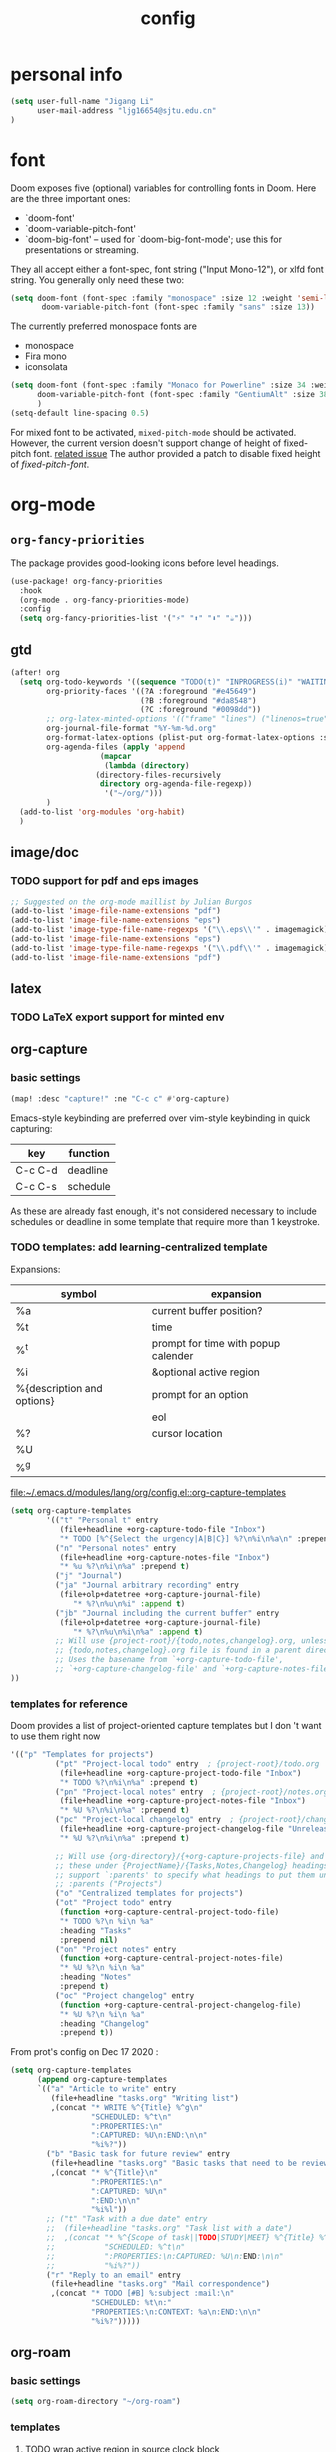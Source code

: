 #+TITLE: config
#+PROPERTY: header-args :tangle config.el
* personal info
#+begin_src emacs-lisp
(setq user-full-name "Jigang Li"
      user-mail-address "ljg16654@sjtu.edu.cn"
)
#+end_src

* font
Doom exposes five (optional) variables for controlling fonts in Doom. Here
are the three important ones:
+ `doom-font'
+ `doom-variable-pitch-font'
+ `doom-big-font' -- used for `doom-big-font-mode'; use this for
  presentations or streaming.

They all accept either a font-spec, font string ("Input Mono-12"), or xlfd
font string. You generally only need these two:
#+begin_src  emacs-lisp :tangle nil
(setq doom-font (font-spec :family "monospace" :size 12 :weight 'semi-light)
       doom-variable-pitch-font (font-spec :family "sans" :size 13))
#+end_src

The currently preferred monospace fonts are
+ monospace
+ Fira mono
+ iconsolata
#+begin_src emacs-lisp
(setq doom-font (font-spec :family "Monaco for Powerline" :size 34 :weight 'light)
      doom-variable-pitch-font (font-spec :family "GentiumAlt" :size 38)
      )
(setq-default line-spacing 0.5)
#+end_src

#+RESULTS:
: 0.5

For mixed font to be activated, =mixed-pitch-mode= should be activated. However, the current version doesn't support change of height of fixed-pitch font.
[[https://gitlab.com/jabranham/mixed-pitch/-/issues/6][related issue]]
The author provided a patch to disable fixed height of /fixed-pitch-font/.

* org-mode
** =org-fancy-priorities=
The package provides good-looking icons before level headings.
#+begin_src emacs-lisp
(use-package! org-fancy-priorities
  :hook
  (org-mode . org-fancy-priorities-mode)
  :config
  (setq org-fancy-priorities-list '("⚡" "⬆" "⬇" "☕")))
#+end_src
** gtd
#+begin_src emacs-lisp
(after! org
  (setq org-todo-keywords '((sequence "TODO(t)" "INPROGRESS(i)" "WAITING(w)" "|" "DONE(d!)" "CANCELLED(c!)"))
        org-priority-faces '((?A :foreground "#e45649")
                             (?B :foreground "#da8548")
                             (?C :foreground "#0098dd"))
        ;; org-latex-minted-options '(("frame" "lines") ("linenos=true"))
        org-journal-file-format "%Y-%m-%d.org"
        org-format-latex-options (plist-put org-format-latex-options :scale 4.0)
        org-agenda-files (apply 'append
			        (mapcar
			         (lambda (directory)
				   (directory-files-recursively
				    directory org-agenda-file-regexp))
			         '("~/org/")))
        )
  (add-to-list 'org-modules 'org-habit)
  )

#+end_src
#+RESULTS:
| org-habit | ol-bibtex |
** image/doc
*** TODO support for pdf and eps images
#+begin_src emacs-lisp :tangle nil
;; Suggested on the org-mode maillist by Julian Burgos
(add-to-list 'image-file-name-extensions "pdf")
(add-to-list 'image-file-name-extensions "eps")
(add-to-list 'image-type-file-name-regexps '("\\.eps\\'" . imagemagick))
(add-to-list 'image-file-name-extensions "eps")
(add-to-list 'image-type-file-name-regexps '("\\.pdf\\'" . imagemagick))
(add-to-list 'image-file-name-extensions "pdf")
#+end_src
** latex
*** TODO LaTeX export support for minted env
** org-capture
*** basic settings
#+begin_src emacs-lisp
(map! :desc "capture!" :ne "C-c c" #'org-capture)
#+end_src
Emacs-style keybinding are preferred over vim-style keybinding in quick capturing:
|---------+----------|
| key     | function |
|---------+----------|
| C-c C-d | deadline |
| C-c C-s | schedule |
|---------+----------|
As these are already fast enough, it's not considered necessary to include schedules or deadline in some template that require more than 1 keystroke.
*** TODO templates: add learning-centralized template
Expansions:
|----------------------------+-------------------------------------|
| symbol                     | expansion                           |
|----------------------------+-------------------------------------|
| %a                         | current buffer position?            |
| %t                         | time                                |
| %^t                        | prompt for time with popup calender |
| %i                         | &optional active region             |
| %{description and options} | prompt for an option                |
| \n                         | eol                                 |
| %?                         | cursor location                     |
| %U                         |                                     |
| %^g                        |                                     |
|----------------------------+-------------------------------------|

[[file:~/.emacs.d/modules/lang/org/config.el::org-capture-templates]]
#+begin_src emacs-lisp
(setq org-capture-templates
        '(("t" "Personal t" entry
           (file+headline +org-capture-todo-file "Inbox")
           "* TODO [%^{Select the urgency|A|B|C}] %?\n%i\n%a\n" :prepend t)
          ("n" "Personal notes" entry
           (file+headline +org-capture-notes-file "Inbox")
           "* %u %?\n%i\n%a" :prepend t)
          ("j" "Journal")
          ("ja" "Journal arbitrary recording" entry
           (file+olp+datetree +org-capture-journal-file)
              "* %?\n%u\n%i" :append t)
          ("jb" "Journal including the current buffer" entry
           (file+olp+datetree +org-capture-journal-file)
              "* %?\n%u\n%i\n%a" :append t)
          ;; Will use {project-root}/{todo,notes,changelog}.org, unless a
          ;; {todo,notes,changelog}.org file is found in a parent directory.
          ;; Uses the basename from `+org-capture-todo-file',
          ;; `+org-capture-changelog-file' and `+org-capture-notes-file'.
))
#+end_src
*** templates for reference
Doom provides a list of project-oriented capture templates but I don 't want to use them right now
#+begin_src emacs-lisp :tangle nil
'(("p" "Templates for projects")
          ("pt" "Project-local todo" entry  ; {project-root}/todo.org
           (file+headline +org-capture-project-todo-file "Inbox")
           "* TODO %?\n%i\n%a" :prepend t)
          ("pn" "Project-local notes" entry  ; {project-root}/notes.org
           (file+headline +org-capture-project-notes-file "Inbox")
           "* %U %?\n%i\n%a" :prepend t)
          ("pc" "Project-local changelog" entry  ; {project-root}/changelog.org
           (file+headline +org-capture-project-changelog-file "Unreleased")
           "* %U %?\n%i\n%a" :prepend t)

          ;; Will use {org-directory}/{+org-capture-projects-file} and store
          ;; these under {ProjectName}/{Tasks,Notes,Changelog} headings. They
          ;; support `:parents' to specify what headings to put them under, e.g.
          ;; :parents ("Projects")
          ("o" "Centralized templates for projects")
          ("ot" "Project todo" entry
           (function +org-capture-central-project-todo-file)
           "* TODO %?\n %i\n %a"
           :heading "Tasks"
           :prepend nil)
          ("on" "Project notes" entry
           (function +org-capture-central-project-notes-file)
           "* %U %?\n %i\n %a"
           :heading "Notes"
           :prepend t)
          ("oc" "Project changelog" entry
           (function +org-capture-central-project-changelog-file)
           "* %U %?\n %i\n %a"
           :heading "Changelog"
           :prepend t))
#+end_src

From prot's config on Dec 17 2020 :
#+begin_src emacs-lisp :tangle nil
  (setq org-capture-templates
        (append org-capture-templates
        `(("a" "Article to write" entry
           (file+headline "tasks.org" "Writing list")
           ,(concat "* WRITE %^{Title} %^g\n"
                    "SCHEDULED: %^t\n"
                    ":PROPERTIES:\n"
                    ":CAPTURED: %U\n:END:\n\n"
                    "%i%?"))
          ("b" "Basic task for future review" entry
           (file+headline "tasks.org" "Basic tasks that need to be reviewed")
           ,(concat "* %^{Title}\n"
                    ":PROPERTIES:\n"
                    ":CAPTURED: %U\n"
                    ":END:\n\n"
                    "%i%l"))
          ;; ("t" "Task with a due date" entry
          ;;  (file+headline "tasks.org" "Task list with a date")
          ;;  ,(concat "* %^{Scope of task||TODO|STUDY|MEET} %^{Title} %^g\n"
          ;;           "SCHEDULED: %^t\n"
          ;;           ":PROPERTIES:\n:CAPTURED: %U\n:END:\n\n"
          ;;           "%i%?"))
          ("r" "Reply to an email" entry
           (file+headline "tasks.org" "Mail correspondence")
           ,(concat "* TODO [#B] %:subject :mail:\n"
                    "SCHEDULED: %t\n:"
                    "PROPERTIES:\n:CONTEXT: %a\n:END:\n\n"
                    "%i%?")))))
#+end_src

#+RESULTS:
| (a Article to write entry (file+headline tasks.org Writing list) * WRITE %^{Title} %^g |

** org-roam
*** basic settings
#+begin_src emacs-lisp
(setq org-roam-directory "~/org-roam")
#+end_src
*** templates
***** TODO wrap active region in source clock block
***** TODO insert current buffer location like =org-capture=
* helm
** helm-eshell
#+begin_src emacs-lisp
(require 'helm-eshell)
(add-hook 'eshell-mode-hook
          #'(lambda ()
              (define-key eshell-mode-map (kbd "M-l")  'helm-eshell-history)))
#+end_src
* lsp
For python:
#+begin_src emacs-lisp :tangle nil
(use-package lsp-jedi
  :config
  (with-eval-after-load "lsp-mode"
    (add-to-list 'lsp-disabled-clients 'pyls)
    (add-to-list 'lsp-enabled-clients 'jedi)))
#+end_src
#+begin_src emacs-lisp
(setq read-process-output-max 1048576)
#+end_src

#+begin_src emacs-lisp :tangle nil
(use-package lsp-pyright
  :hook (python-mode . (lambda ()
                          (require 'lsp-pyright)
                          (lsp))))  ; or lsp-deferred
#+end_src

#+begin_src emacs-lisp
(use-package lsp-python-ms
  :init (setq lsp-python-ms-auto-install-server t)
  :hook (python-mode . (lambda ()
                          (require 'lsp-python-ms)
                          (lsp))))  ; or lsp-deferred
#+end_src
* company-mode
#+begin_src emacs-lisp
(setq company-idle-delay 0.05)
(use-package company-box
  :hook (company-mode . company-box-mode))
#+end_src
* emms
#+begin_src emacs-lisp
(require 'emms-setup)
(emms-all)
(emms-default-players) ;; set up the list of the default players
;; where my music is?
(setq emms-source-file-default-directory "~/Music/")
;; shortcuts for emms
(after! emms
  (map! :desc "Select playlist" :ne "SPC a p" #'emms-add-playlist)
  (map! :desc "emms" :ne "SPC e m" #'emms)
  (append emms-player-mplayer-parameters (list "-novideo"))
  )
#+end_src
* lisp
#+begin_src emacs-lisp :tangle nil
(use-package parinfer
  :ensure t
  :bind
  (("C-," . parinfer-toggle-mode))
  :init
  (progn
    (setq parinfer-extensions
          '(defaults       ; should be included.
            pretty-parens  ; different paren styles for different modes.
            evil           ; If you use Evil.
            lispy          ; If you use Lispy. With this extension, you should install Lispy and do not enable lispy-mode directly.
            ;; paredit        ; Introduce some paredit commands.
            smart-tab      ; C-b & C-f jump positions and smart shift with tab & S-tab.
            smart-yank))   ; Yank behavior depend on mode.
    (add-hook 'clojure-mode-hook #'parinfer-mode)
    (add-hook 'emacs-lisp-mode-hook #'parinfer-mode)
    (add-hook 'common-lisp-mode-hook #'parinfer-mode)
    (add-hook 'scheme-mode-hook #'parinfer-mode)
    (add-hook 'lisp-mode-hook #'parinfer-mode)))
#+end_src
* input method
The configuration is currently disabled because of its slowliness.
** TODO learn from redguardtoo's configuration for Chinese input.
#+begin_src emacs-lisp :tangle nil
;; configuration of input method pyim
(use-package! pyim
  :ensure nil
  :demand t
  :config
  (use-package pyim-basedict
    :ensure nil
    :config (pyim-basedict-enable))
  (setq default-input-method "pyim")
  (setq pyim-default-scheme 'quanpin)
  (setq pyim-page-tooltip 'posframe)
  )
#+end_src
* dired
** basic settings
*** TODO: fixed failure of hide-detail
#+begin_src emacs-lisp
;; prot
(setq-default dired-hide-details-mode t)
(use-package dired
  :hook (dired-mode-hook . dired-hide-details-mode)
  :config
  (setq delete-by-moving-to-trash t)
  )
#+end_src

#+RESULTS:
| dired-hide-details-mode |
** TODO subtree
** peep-dired
#+begin_src emacs-lisp
(evil-define-key 'normal peep-dired-mode-map (kbd "j") 'peep-dired-next-file
                                             (kbd "k") 'peep-dired-prev-file)
(add-hook 'peep-dired-hook 'evil-normalize-keymaps)
#+end_src
** shortkeys
#+begin_src emacs-lisp
(defun goto-downloads () (interactive)
  "Open Downloads folder."
  (find-file "~/Downloads"))

(map! :desc "goto-downloads" :ne "SPC d d" #'goto-downloads)
(map! :desc "peep-dired" :ne "SPC d p" #'peep-dired)
#+end_src

#+RESULTS:
: goto-download

** TODO uncompress/unzip
* eshell
** environment variable for eshell (exclusive)
[[http://ergoemacs.org/emacs/eshell.html][Xah's tutorial]]
#+begin_src emacs-lisp :tangle nil
(setenv "PATH"
  (concat
   "/usr/local/cbc/bin" ";"
   (getenv "PATH") ; inherited from OS
  )
)
#+end_src
* window/buffer management
Shortkey for ace-window:
#+begin_src emacs-lisp
(map! :desc "ace-window" :ne "SPC v" #'ace-window)
#+end_src

From prot's dotEmacs. Defines a monocole layout similar to Tiling window managers.
Currently the hyper-key(positioned at right ctrl on my xps-15) is used for window operations inside Emacs.
In the future I might replace dwm with exwm and the super key can be handled by Emacs in the X11 layer.
#+begin_src emacs-lisp
(use-package emacs
  :config
  (defvar prot/window-configuration nil
    "Current window configuration.
Intended for use by `prot/window-monocle'.")

  (define-minor-mode prot/window-single-toggle
    "Toggle between multiple windows and single window.
This is the equivalent of maximising a window.  Tiling window
managers such as DWM, BSPWM refer to this state as 'monocle'."
    :lighter " [M]"
    :global nil
    (if (one-window-p)
        (when prot/window-configuration
          (set-window-configuration prot/window-configuration))
      (setq prot/window-configuration (current-window-configuration))
      (delete-other-windows)))
  :bind ("s-s" . prot/window-single-toggle))
#+end_src

#+RESULTS:
: prot/window-single-toggle

* browser
** default browser
#+begin_src emacs-lisp
(setq browse-url-browser-function 'browse-url-firefox)
#+end_src
** TODO fixed search with duckduckgo
* shortkeys
* theme
#+begin_src emacs-lisp
(load-theme 'doom-gruvbox-light t)
#+end_src

#+RESULTS:
: t
* docs
** TODO djvu
** nov
Emacs major mode for reading EPUB files.
#+begin_src emacs-lisp
(defun my-nov-font-setup ()
  (face-remap-add-relative 'variable-pitch :family "Liberation Serif"
                           :height 1.5))
(defun enlarge-left-fringe ()
  (setq left-fringe-width 30))
(add-hook 'nov-mode-hook 'my-nov-font-setup)
(add-hook 'nov-mode-hook 'enlarge-left-fringe)
#+end_src
** pdf
Activate =pdf-tools=.
#+begin_src emacs-lisp :tangle nil
(pdf-tools-install)
#+end_src

* eaf
#+begin_src emacs-lisp :tangle nil
(use-package eaf
  :load-path "~/repos/emacs-application-framework" ; Set to "/usr/share/emacs/site-lisp/eaf" if installed from AUR
  :custom
  (eaf-find-alternate-file-in-dired t)
  :config
  (eaf-bind-key scroll_up "C-n" eaf-pdf-viewer-keybinding)
  (eaf-bind-key scroll_down "C-p" eaf-pdf-viewer-keybinding)
  (eaf-bind-key take_photo "p" eaf-camera-keybinding))

(setq eaf-proxy-type "http")
(setq eaf-proxy-host "127.0.0.1")
(setq eaf-proxy-port "12333")
#+end_src

#+begin_src
export http_proxy="http://127.0.0.1:12333"
export https_proxy="http://127.0.0.1:12333"
#+end_src
* exwm
#+begin_src emacs-lisp :tangle nil
(defun efs/exwm-update-class ()
  (exwm-workspace-rename-buffer exwm-class-name))

(use-package exwm
  :config
  ;; Set the default number of workspaces
  (setq exwm-workspace-number 5)

  ;; When window "class" updates, use it to set the buffer name
  ;; (add-hook 'exwm-update-class-hook #'efs/exwm-update-class)

  ;; These keys should always pass through to Emacs
  (setq exwm-input-prefix-keys
    '(?\C-x
      ?\C-u
      ?\C-h
      ?\M-x
      ?\M-`
      ?\M-&
      ?\M-:
      ?\C-\M-j  ;; Buffer list
      ?\C-\ ))  ;; Ctrl+Space

  ;; Ctrl+Q will enable the next key to be sent directly
  (define-key exwm-mode-map [?\C-q] 'exwm-input-send-next-key)

  ;; Set up global key bindings.  These always work, no matter the input state!
  ;; Keep in mind that changing this list after EXWM initializes has no effect.
  (setq exwm-input-global-keys
        `(
          ;; Reset to line-mode (C-c C-k switches to char-mode via exwm-input-release-keyboard)
          ([?\s-r] . exwm-reset)

          ;; Move between windows
          ([s-left] . windmove-left)
          ([s-right] . windmove-right)
          ([s-up] . windmove-up)
          ([s-down] . windmove-down)

          ;; Launch applications via shell command
          ([?\s-&] . (lambda (command)
                       (interactive (list (read-shell-command "$ ")))
                       (start-process-shell-command command nil command)))

          ;; Switch workspace
          ([?\s-w] . exwm-workspace-switch)

          ;; 's-N': Switch to certain workspace with Super (Win) plus a number key (0 - 9)
          ,@(mapcar (lambda (i)
                      `(,(kbd (format "s-%d" i)) .
                        (lambda ()
                          (interactive)
                          (exwm-workspace-switch-create ,i))))
                    (number-sequence 0 9))))

  (exwm-enable))
#+end_src
* window rule
#+begin_src emacs-lisp :tangle nil
(use-package window
  :init
  (setq display-buffer-alist
        '(;; top side window
          ("\\*Bongo-Elfeed Queue.*"
           (display-buffer-reuse-window display-buffer-in-side-window)
           (window-height . 0.16)
           (side . top)
           (slot . -2))
          ("\\*\\(elfeed-mpv-output\\|world-clock\\).*"
           (display-buffer-in-side-window)
           (window-height . 0.16)
           (side . top)
           (slot . -1))
          ("\\*\\(Flymake\\|Package-Lint\\|vc-git :\\).*"
           (display-buffer-in-side-window)
           (window-height . 0.16)
           (side . top)
           (slot . 0)
           (window-parameters . ((no-other-window . t))))
          ("\\*Messages.*"
           (display-buffer-in-side-window)
           (window-height . 0.16)
           (side . top)
           (slot . 1)
           (window-parameters . ((no-other-window . t))))
          ("\\*\\(Backtrace\\|Warnings\\|Compile-Log\\)\\*"
           (display-buffer-in-side-window)
           (window-height . 0.16)
           (side . top)
           (slot . 2)
           (window-parameters . ((no-other-window . t))))
          ;; bottom side window
          ("\\*\\(Output\\|Register Preview\\).*"
           (display-buffer-in-side-window)
           (window-width . 0.16)       ; See the :hook
           (side . bottom)
           (slot . -1)
           (window-parameters . ((no-other-window . t))))
          ("\\*\\(Completions\\|Embark Live Occur\\).*"
           (display-buffer-in-side-window)
           (window-height . 0.16)
           (side . bottom)
           (slot . 0)
           (window-parameters . ((no-other-window . t))))
          (".*\\(e?shell\\|vterm\\).*"
           (display-buffer-in-side-window)
           (window-height . 0.16)
           (side . bottom)
           (slot . 1))
          ;; left side window
          ("\\*Help.*"
           (display-buffer-in-side-window)
           (window-width . 0.20)       ; See the :hook
           (side . left)
           (slot . 0)
           (window-parameters . ((no-other-window . t))))
          ;; right side window
          ("\\*Faces\\*"
           (display-buffer-in-side-window)
           (window-width . 0.25)
           (side . right)
           (slot . 0)
           (window-parameters
            . ((no-other-window . t)
               (mode-line-format
                . (" "
                   mode-line-buffer-identification)))))
          ("\\*Custom.*"
           (display-buffer-in-side-window)
           (window-width . 0.25)
           (side . right)
           (slot . 1))
          ;; bottom buffer (NOT side window)
          ("\\*\\vc-\\(incoming\\|outgoing\\).*"
           (display-buffer-at-bottom))))
  (setq window-combination-resize t)
  (setq even-window-sizes 'height-only)
  (setq window-sides-vertical nil)
  (setq switch-to-buffer-in-dedicated-window 'pop)
  ;; Hooks' syntax is controlled by the `use-package-hook-name-suffix'
  ;; variable.  The "-hook" suffix is intentional.
  :hook ((help-mode-hook . visual-line-mode)
         (custom-mode-hook . visual-line-mode))
  :bind (("s-n" . next-buffer)
         ("s-p" . previous-buffer)
         ("s-o" . other-window)
         ("s-2" . split-window-below)
         ("s-3" . split-window-right)
         ("s-0" . delete-window)
         ("s-1" . delete-other-windows)
         ("s-5" . delete-frame)
         ("C-x _" . balance-windows)
         ("C-x +" . balance-windows-area)
         ("s-q" . window-toggle-side-windows)))
#+end_src

Learnt from prot's [[https://www.youtube.com/watch?v=rjOhJMbA-q0&t=512s][video on window rules]]. Open current buffer in a new frame and delete the original window.
This can be very useful when the space for a compilmentary buffer (e.g. *info*) is not large enough.
#+begin_src emacs-lisp
(defun prot/make-frame-floating-with-current-buffer ()
  (interactive)
  (make-frame '((name . "脱出")
              (window-system . x)
              (minibuffer . nil)))
  (delete-window))

  (map! :desc "make floating frame" :ne "H-f" #'prot/make-frame-floating-with-current-buffer)
#+end_src

#+RESULTS:
* miscellaneous
** open in external app
#+begin_src emacs-lisp
(defun xah-open-in-external-app (&optional @fname)
  "Open the current file or dired marked files in external app.
The app is chosen from your OS's preference.

When called in emacs lisp, if @fname is given, open that.

URL `http://ergoemacs.org/emacs/emacs_dired_open_file_in_ext_apps.html'
Version 2019-11-04"
  (interactive)
  (let* (
         ($file-list
          (if @fname
              (progn (list @fname))
            (if (string-equal major-mode "dired-mode")
                (dired-get-marked-files)
              (list (buffer-file-name)))))
         ($do-it-p (if (<= (length $file-list) 5)
                       t
                     (y-or-n-p "Open more than 5 files? "))))
    (when $do-it-p
      (cond
       ((string-equal system-type "windows-nt")
        (mapc
         (lambda ($fpath)
           (w32-shell-execute "open" $fpath)) $file-list))
       ((string-equal system-type "darwin")
        (mapc
         (lambda ($fpath)
           (shell-command
            (concat "open " (shell-quote-argument $fpath))))  $file-list))
       ((string-equal system-type "gnu/linux")
        (mapc
         (lambda ($fpath) (let ((process-connection-type nil))
                            (start-process "" nil "xdg-open" $fpath))) $file-list))))))

(map! :desc "Open in external app" :ne "SPC e o" #'xah-open-in-external-app)
#+end_src

** transparency
Interactively toggle transparency in winframe.
#+begin_src emacs-lisp
(defun transparency (value)
  "sets the transparency of the frame window. 0=transparent/100=opaque"
  (interactive "ntransparency value 0 - 100 opaque:")
  (set-frame-parameter (selected-frame) 'alpha value))
#+end_src
** cursor in =-nw= mode
#+begin_src emacs-lisp
(unless (display-graphic-p)
        (require 'evil-terminal-cursor-changer)
        (evil-terminal-cursor-changer-activate) ; or (etcc-on)
        )
#+end_src
** dynamics module support
#+begin_src emacs-lisp
(setq module-file-suffix t)
#+end_src
** keyfreq stat
#+begin_src emacs-lisp
(keyfreq-mode 1)
(keyfreq-autosave-mode 1)
#+end_src
** disable backup/auto save
#+begin_src emacs-lisp
;disable backup
(setq backup-inhibited t)
;disable auto save
(setq auto-save-default nil)
#+end_src
** line number
Shortkey for toggling line numbers:
#+begin_src emacs-lisp
(map! :desc "line-number" :ne "SPC l n" #'display-line-numbers-mode)
#+end_src

Disable line number by default.
#+begin_src emacs-lisp
(defun nolinum ()
  (display-line-numbers-mode 0)
  (olivetti-mode 1)
  )

(defun viper-lisp-mode ()
  (display-line-numbers-mode 0)
  (olivetti-mode 1)
  (paren-face-mode 1)
  (rainbow-delimiters-mode 0)
  (paredit-mode)
  (lispy-mode))
(add-hook 'org-mode-hook 'nolinum)
(add-hook 'lisp-mode-hook 'viper-lisp-mode)
(add-hook 'emacs-lisp-mode-hook 'viper-lisp-mode)
#+end_src

#+RESULTS:
| nolinum | overseer-enable-mode | doom--setq-lisp-indent-function-for-emacs-lisp-mode-h | doom--setq-outline-regexp-for-emacs-lisp-mode-h | doom--setq-mode-name-for-emacs-lisp-mode-h | doom--setq-tab-width-for-emacs-lisp-mode-h | outline-minor-mode | rainbow-delimiters-mode | highlight-quoted-mode | +emacs-lisp-extend-imenu-h | +emacs-lisp-init-straight-maybe-h | doom--enable-+emacs-lisp-ert-mode-in-emacs-lisp-mode-h | parinfer-mode | lispy-mode | +evil-embrace-lisp-mode-hook-h | embrace-emacs-lisp-mode-hook |

** dashboard and init buffer
#+begin_src emacs-lisp :tangle nil
(require 'dashboard)
(dashboard-setup-startup-hook)
;; Or if you use use-package
(use-package dashboard
  :ensure t
  :config
  (dashboard-setup-startup-hook))
(setq dashboard-banner-logo-title "迟早会完蛋。")
(setq dashboard-items '((projects . 10)
                        (agenda . 10)))

(setq dashboard-set-init-info nil)
(setq dashboard-set-footer nil)
;;(setq dashboard-footer-messages '("迟早会完蛋。")
;;                                '("The big brother is watching you."))
#+end_src

#+RESULTS:
The init buffer is annoying when running emacsclient in terminal.
Scratch buffer is good enough.
#+begin_src emacs-lisp :tangle nil
(setq initial-buffer-choice "~/.doom.d/Splash.org")
#+end_src
** ivy-posframe
For unknown reason, ivy-posframe doesn't function normally after doom reloads. Such bug occurred after I upgraded to Emacs28/gccemacs and till now I haven't managed to find a solution to it.
#+begin_src emacs-lisp :tangle nil
(require 'ivy-posframe)
;; display at `ivy-posframe-style'
(setq ivy-posframe-display-functions-alist '((t . ivy-posframe-display-at-window-center)))
(setq ivy-posframe-parameters
      '((left-fringe . 8)
        (right-fringe . 8)))
(ivy-posframe-mode 1)
#+end_src

[[https://github.com/hlissner/doom-emacs/issues/2322][solution]]
#+begin_src emacs-lisp :tangle nil
(add-hook! 'doom-reload-hook #'posframe-delete-all)
#+end_src
** matlab-mode
#+begin_src emacs-lisp
(setq matlab-shell-command "/usr/local/MATLAB/R2020a/bin/matlab")
#+end_src

#+RESULTS:
: /usr/local/MATLAB/R2020a/bin/matlab

** focused-editing
#+begin_src emacs-lisp
(map! :desc "toggle olivetti-mode" :ne "SPC o v" #'olivetti-mode)
#+end_src

#+RESULTS:

** hl-line-mode
#+begin_src emacs-lisp
(setq-default global-hl-line-mode nil)
#+end_src

#+RESULTS:
